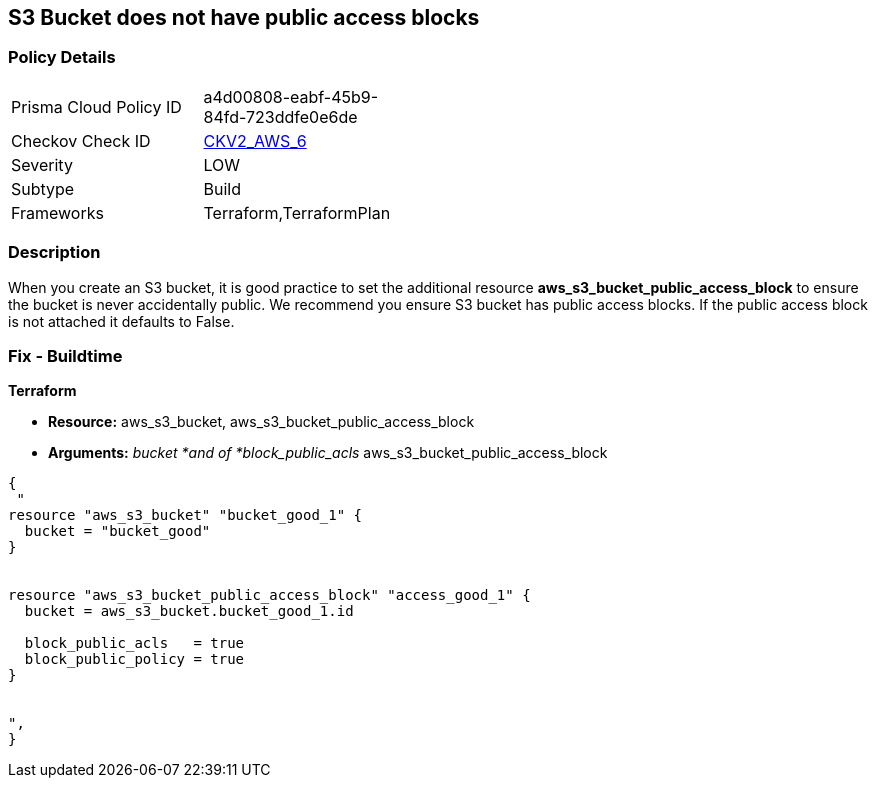 == S3 Bucket does not have public access blocks


=== Policy Details 

[width=45%]
[cols="1,1"]
|=== 
|Prisma Cloud Policy ID 
| a4d00808-eabf-45b9-84fd-723ddfe0e6de

|Checkov Check ID 
| https://github.com/bridgecrewio/checkov/blob/main/checkov/terraform/checks/graph_checks/aws/S3BucketHasPublicAccessBlock.yaml[CKV2_AWS_6]

|Severity
|LOW

|Subtype
|Build

|Frameworks
|Terraform,TerraformPlan

|=== 



=== Description 


When you create an S3 bucket, it is good practice to set the additional resource  *aws_s3_bucket_public_access_block* to ensure the bucket is never accidentally public.
We recommend you ensure S3 bucket has public access blocks.
If the public access block is not attached it defaults to False.

=== Fix - Buildtime


*Terraform* 


* *Resource:* aws_s3_bucket, aws_s3_bucket_public_access_block
* *Arguments:* _bucket *and of *block_public_acls_ aws_s3_bucket_public_access_block


[source,go]
----
{
 "
resource "aws_s3_bucket" "bucket_good_1" {
  bucket = "bucket_good"
}


resource "aws_s3_bucket_public_access_block" "access_good_1" {
  bucket = aws_s3_bucket.bucket_good_1.id

  block_public_acls   = true
  block_public_policy = true
}


",
}
----
----
